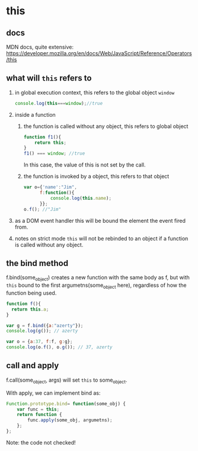 * this
  
** docs
   MDN docs, quite extensive:
   https://developer.mozilla.org/en/docs/Web/JavaScript/Reference/Operators/this

** what will ~this~ refers to
   1. in global execution context, this refers to the global object ~window~
      #+begin_src js
      console.log(this===window);//true
      #+end_src
   2. inside a function
      1. the function is called without any object, this refers to global object
         #+begin_src js
         function f1(){
             return this;
         }
         f1() === window; //true
         #+end_src
         In this case, the value of this is not set by the call.
      2. the function is invoked by a object, this refers to that object
         #+begin_src js
         var o={'name':"Jim",
               f:function(){
                   console.log(this.name);
               }};
         o.f(); //"Jim"
         #+end_src
   3. as a DOM event handler
      this will be bound the element the event fired from.
   4. notes on strict mode
      ~this~ will not be rebinded to an object if a function is called without any object.

** the bind method
   f.bind(some_object) creates a new function with the same body as f, but with ~this~ bound to the first argumetns(some_object here), regardless of how the function being used.
   #+begin_src js
   function f(){
     return this.a;
   }
   
   var g = f.bind({a:"azerty"});
   console.log(g()); // azerty
   
   var o = {a:37, f:f, g:g};
   console.log(o.f(), o.g()); // 37, azerty
   #+end_src
** call and apply
   f.call(some_object, args) will set ~this~ to some_object.

   With apply, we can implement bind as:
   #+begin_src js
   Function.prototype.bind= function(some_obj) {
       var func = this;
       return function {
           func.apply(some_obj, argumetns);
       };
   };
   #+end_src
   Note: the code not checked!






